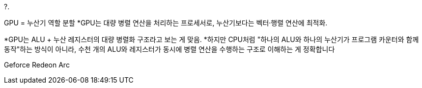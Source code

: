 ?.

GPU = 누산기 역할 분할
*GPU는 대량 병렬 연산을 처리하는 프로세서로, 누산기보다는 벡터·행렬 연산에 최적화.

*GPU는 ALU + 누산 레지스터의 대량 병렬화 구조라고 보는 게 맞음.
*하지만 CPU처럼 "하나의 ALU와 하나의 누산기가 프로그램 카운터와 함께 동작"하는 방식이 아니라, 수천 개의 ALU와 레지스터가 동시에 병렬 연산을 수행하는 구조로 이해하는 게 정확합니다

Geforce
Redeon
Arc
